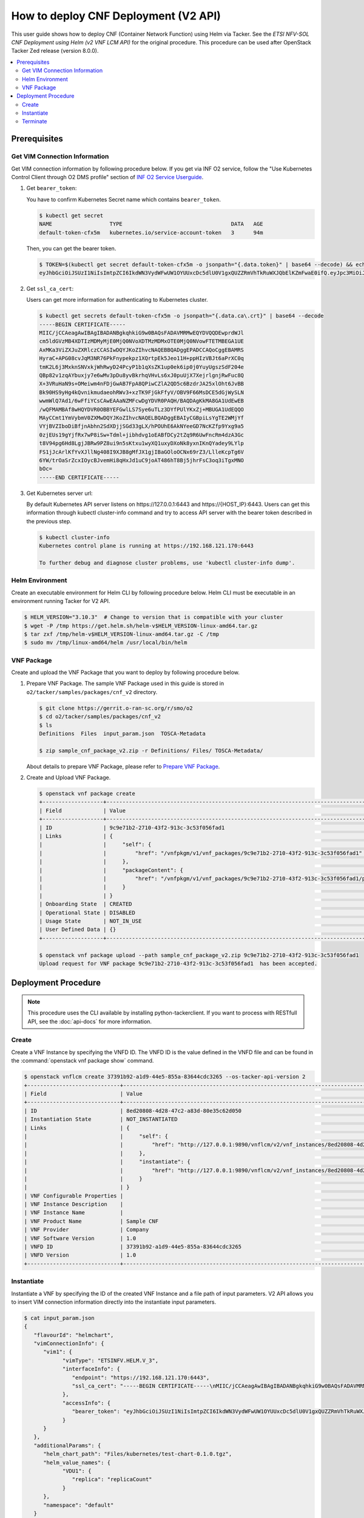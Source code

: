 .. This work is licensed under a Creative Commons Attribution 4.0 International License.
.. http://creativecommons.org/licenses/by/4.0


How to deploy CNF Deployment (V2 API)
=====================================

This user guide shows how to deploy CNF (Container Network Function) using Helm via Tacker.
See the `ETSI NFV-SOL CNF Deployment using Helm (v2 VNF LCM API)` for the original procedure.
This procedure can be used after OpenStack Tacker Zed release (version 8.0.0).

.. contents::
   :depth: 3
   :local:

Prerequisites
-------------

Get VIM Connection Information
~~~~~~~~~~~~~~~~~~~~~~~~~~~~~~
Get VIM connection information by following procedure below.
If you get via INF O2 service, follow the "Use Kubernetes Control Client through O2 DMS profile" section of `INF O2 Service Userguide`_.

1. Get ``bearer_token``:

   You have to confirm Kubernetes Secret name which contains ``bearer_token``.

   .. code:: bash

      $ kubectl get secret
      NAME                  TYPE                                  DATA   AGE
      default-token-cfx5m   kubernetes.io/service-account-token   3      94m

   Then, you can get the bearer token.

   .. code:: bash

      $ TOKEN=$(kubectl get secret default-token-cfx5m -o jsonpath="{.data.token}" | base64 --decode) && echo $TOKEN
      eyJhbGciOiJSUzI1NiIsImtpZCI6IkdWN3VydWFwUW1OYUUxcDc5dlU0V1gxQUZZRmVhTkRuWXJQbElKZmFwaE0ifQ.eyJpc3MiOiJrdWJlcm5ldGVzL3NlcnZpY2VhY2NvdW50Iiwia3ViZXJuZXRlcy5pby9zZXJ2aWNlYWNjb3VudC9uYW1lc3BhY2UiOiJkZWZhdWx0Iiwia3ViZXJuZXRlcy5pby9zZXJ2aWNlYWNjb3VudC9zZWNyZXQubmFtZSI6ImRlZmF1bHQtdG9rZW4tY2Z4NW0iLCJrdWJlcm5ldGVzLmlvL3NlcnZpY2VhY2NvdW50L3NlcnZpY2UtYWNjb3VudC5uYW1lIjoiZGVmYXVsdCIsImt1YmVybmV0ZXMuaW8vc2VydmljZWFjY291bnQvc2VydmljZS1hY2NvdW50LnVpZCI6IjVkYzQxODUxLTdkNzYtNGZmYS04MmVmLWEwYjVhODJjMTMzMSIsInN1YiI6InN5c3RlbTpzZXJ2aWNlYWNjb3VudDpkZWZhdWx0OmRlZmF1bHQifQ.JFnE29iPCCOXeVroogNWYMe_r1qBoJNust0paR0yuZ7ctmR5EDeal79-HzFctiIYcoL5fPK0nHc4ZsyAIAyfs5eK-NvBMru3TwY4PduXAZ5U1cu_e1e3SPF31taMwgXXC2NpbtnVocUCC5xJ9V9EXLUV7-AFj14raHvjtnVWFIBkJpTshPbWmbdgMdMMkuAe57OR1kY_KoKlC0fBdHoCRlw-MDwkCN5gTf9eYQstVRmBCtJHDJ638o-2I-wu4bsun7uaZWsA_RCCJrxqdvo9G7EIvoq_LrHhqy7MSA41UhqGCKPwdpl58DoG98PBHNCiyVH47SvFTXyxS6BdYe8ZsQ

2. Get ``ssl_ca_cert``:

   Users can get more information for authenticating to Kubernetes cluster.

   .. code:: bash

      $ kubectl get secrets default-token-cfx5m -o jsonpath="{.data.ca\.crt}" | base64 --decode
      -----BEGIN CERTIFICATE-----
      MIIC/jCCAeagAwIBAgIBADANBgkqhkiG9w0BAQsFADAVMRMwEQYDVQQDEwprdWJl
      cm5ldGVzMB4XDTIzMDMyMjE0MjQ0NVoXDTMzMDMxOTE0MjQ0NVowFTETMBEGA1UE
      AxMKa3ViZXJuZXRlczCCASIwDQYJKoZIhvcNAQEBBQADggEPADCCAQoCggEBAMRS
      HyraC+APG08cvJqM3NR76PkFnypekpz1XQrtpEk5Jeo11H+ppHIzVBJt6aPrXC0q
      tmK2L6j3MxknSNVxkjWhRwyD24PcyP1b1qXsZK1up0ek6ip0j0YuyUgszSdF204e
      QBp82v1zqAYbuxjy7e6wMv3pDu8yvBkrhqVHvLs6xJ0puUjX7XejrlgnjRwFuc8Q
      X+3VRuHaN9s+OMeiwm4nFDjGwAB7FpA8QPiwCZlA2QD5c6BzdrJA25xlOht6JvBB
      Bk90HS9yHg4kQvnikmudaeohRWv3+xzTK9FjGkFfyV/OBV9F66MsDCE5dGjWySLN
      wwmWlQ7Ad1/6wFfiYCsCAwEAAaNZMFcwDgYDVR0PAQH/BAQDAgKkMA8GA1UdEwEB
      /wQFMAMBAf8wHQYDVR0OBBYEFGwlLS7Sye6uTLz3DYfPUlYKxZj+MBUGA1UdEQQO
      MAyCCmt1YmVybmV0ZXMwDQYJKoZIhvcNAQELBQADggEBAIyCGBpiLsYgTE2WMjYf
      VYjBVZIboDiBfjnAbhn2SdXDjjSGd33gLX/hPOUhE6AkNYeeGD7NcKZfp9Yxg9a5
      0zjEUs19gYjfRx7wP8iSw+Tdml+jibhdvg1oEABfDCy2tZq9R6UwFncRm4dzA3Gc
      t8V94pg6Hd8LgjJBRw9PZ8ui9n5sKtxu1wyXQ1uxyDXoNk8yxnIKnQYadey9LYlp
      FS1jJcArlKfYvXJllNg408I9XJB8gMfJX1gjIBaGOloOCNx69rZ3/LlleKcpTg6V
      6YW/trOaSrZcxIOycBJvemHi8qHxJd1uC9joAT486hT8Bj5jhrFsC3oq3iTgxMNO
      bOc=
      -----END CERTIFICATE-----

3. Get Kubernetes server url:

   By default Kubernetes API server listens on \https://127.0.0.1:6443 and \https://{HOST_IP}:6443.
   Users can get this information through kubectl cluster-info command and try to access API server with the bearer token described in the previous step.

   .. code:: bash

      $ kubectl cluster-info
      Kubernetes control plane is running at https://192.168.121.170:6443

      To further debug and diagnose cluster problems, use 'kubectl cluster-info dump'.

Helm Environment
~~~~~~~~~~~~~~~~
Create an executable environment for Helm CLI by following procedure below.
Helm CLI must be executable in an environment running Tacker for V2 API.

.. code:: bash

   $ HELM_VERSION="3.10.3"  # Change to version that is compatible with your cluster
   $ wget -P /tmp https://get.helm.sh/helm-v$HELM_VERSION-linux-amd64.tar.gz
   $ tar zxf /tmp/helm-v$HELM_VERSION-linux-amd64.tar.gz -C /tmp
   $ sudo mv /tmp/linux-amd64/helm /usr/local/bin/helm

VNF Package
~~~~~~~~~~~
Create and upload the VNF Package that you want to deploy by following procedure below.

1. Prepare VNF Package.
   The sample VNF Package used in this guide is stored in ``o2/tacker/samples/packages/cnf_v2`` directory.

   .. code:: bash

      $ git clone https://gerrit.o-ran-sc.org/r/smo/o2
      $ cd o2/tacker/samples/packages/cnf_v2
      $ ls
      Definitions  Files  input_param.json  TOSCA-Metadata

      $ zip sample_cnf_package_v2.zip -r Definitions/ Files/ TOSCA-Metadata/

   About details to prepare VNF Package, please refer to `Prepare VNF Package`_.

2. Create and Upload VNF Package.

   .. code:: bash

      $ openstack vnf package create
      +-------------------+-------------------------------------------------------------------------------------------------+
      | Field             | Value                                                                                           |
      +-------------------+-------------------------------------------------------------------------------------------------+
      | ID                | 9c9e71b2-2710-43f2-913c-3c53f056fad1                                                            |
      | Links             | {                                                                                               |
      |                   |     "self": {                                                                                   |
      |                   |         "href": "/vnfpkgm/v1/vnf_packages/9c9e71b2-2710-43f2-913c-3c53f056fad1"                 |
      |                   |     },                                                                                          |
      |                   |     "packageContent": {                                                                         |
      |                   |         "href": "/vnfpkgm/v1/vnf_packages/9c9e71b2-2710-43f2-913c-3c53f056fad1/package_content" |
      |                   |     }                                                                                           |
      |                   | }                                                                                               |
      | Onboarding State  | CREATED                                                                                         |
      | Operational State | DISABLED                                                                                        |
      | Usage State       | NOT_IN_USE                                                                                      |
      | User Defined Data | {}                                                                                              |
      +-------------------+-------------------------------------------------------------------------------------------------+

      $ openstack vnf package upload --path sample_cnf_package_v2.zip 9c9e71b2-2710-43f2-913c-3c53f056fad1
      Upload request for VNF package 9c9e71b2-2710-43f2-913c-3c53f056fad1  has been accepted.


Deployment Procedure
--------------------

.. note::

   This procedure uses the CLI available by installing python-tackerclient.
   If you want to process with RESTfull API, see the :doc:`api-docs` for more information.

Create
~~~~~~
Create a VNF Instance by specifying the VNFD ID. The VNFD ID is the value defined in the VNFD file and can be found in the :command:`openstack vnf package show` command.

.. code:: bash

   $ openstack vnflcm create 37391b92-a1d9-44e5-855a-83644cdc3265 --os-tacker-api-version 2
   +-----------------------------+------------------------------------------------------------------------------------------------------------------+
   | Field                       | Value                                                                                                            |
   +-----------------------------+------------------------------------------------------------------------------------------------------------------+
   | ID                          | 8ed20808-4d28-47c2-a83d-80e35c62d050                                                                             |
   | Instantiation State         | NOT_INSTANTIATED                                                                                                 |
   | Links                       | {                                                                                                                |
   |                             |     "self": {                                                                                                    |
   |                             |         "href": "http://127.0.0.1:9890/vnflcm/v2/vnf_instances/8ed20808-4d28-47c2-a83d-80e35c62d050"             |
   |                             |     },                                                                                                           |
   |                             |     "instantiate": {                                                                                             |
   |                             |         "href": "http://127.0.0.1:9890/vnflcm/v2/vnf_instances/8ed20808-4d28-47c2-a83d-80e35c62d050/instantiate" |
   |                             |     }                                                                                                            |
   |                             | }                                                                                                                |
   | VNF Configurable Properties |                                                                                                                  |
   | VNF Instance Description    |                                                                                                                  |
   | VNF Instance Name           |                                                                                                                  |
   | VNF Product Name            | Sample CNF                                                                                                       |
   | VNF Provider                | Company                                                                                                          |
   | VNF Software Version        | 1.0                                                                                                              |
   | VNFD ID                     | 37391b92-a1d9-44e5-855a-83644cdc3265                                                                             |
   | VNFD Version                | 1.0                                                                                                              |
   +-----------------------------+------------------------------------------------------------------------------------------------------------------+

Instantiate
~~~~~~~~~~~
Instantiate a VNF by specifying the ID of the created VNF Instance and a file path of input parameters.
V2 API allows you to insert VIM connection information directly into the instantiate input parameters.

.. code:: bash

   $ cat input_param.json
   {
      "flavourId": "helmchart",
      "vimConnectionInfo": {
         "vim1": {
               "vimType": "ETSINFV.HELM.V_3",
               "interfaceInfo": {
                  "endpoint": "https://192.168.121.170:6443",
                  "ssl_ca_cert": "-----BEGIN CERTIFICATE-----\nMIIC/jCCAeagAwIBAgIBADANBgkqhkiG9w0BAQsFADAVMRMwEQYDVQQDEwprdWJl\ncm5ldGVzMB4XDTIzMDMyMjE0MjQ0NVoXDTMzMDMxOTE0MjQ0NVowFTETMBEGA1UE\nAxMKa3ViZXJuZXRlczCCASIwDQYJKoZIhvcNAQEBBQADggEPADCCAQoCggEBAMRS\nHyraC+APG08cvJqM3NR76PkFnypekpz1XQrtpEk5Jeo11H+ppHIzVBJt6aPrXC0q\ntmK2L6j3MxknSNVxkjWhRwyD24PcyP1b1qXsZK1up0ek6ip0j0YuyUgszSdF204e\nQBp82v1zqAYbuxjy7e6wMv3pDu8yvBkrhqVHvLs6xJ0puUjX7XejrlgnjRwFuc8Q\nX+3VRuHaN9s+OMeiwm4nFDjGwAB7FpA8QPiwCZlA2QD5c6BzdrJA25xlOht6JvBB\nBk90HS9yHg4kQvnikmudaeohRWv3+xzTK9FjGkFfyV/OBV9F66MsDCE5dGjWySLN\nwwmWlQ7Ad1/6wFfiYCsCAwEAAaNZMFcwDgYDVR0PAQH/BAQDAgKkMA8GA1UdEwEB\n/wQFMAMBAf8wHQYDVR0OBBYEFGwlLS7Sye6uTLz3DYfPUlYKxZj+MBUGA1UdEQQO\nMAyCCmt1YmVybmV0ZXMwDQYJKoZIhvcNAQELBQADggEBAIyCGBpiLsYgTE2WMjYf\nVYjBVZIboDiBfjnAbhn2SdXDjjSGd33gLX/hPOUhE6AkNYeeGD7NcKZfp9Yxg9a5\n0zjEUs19gYjfRx7wP8iSw+Tdml+jibhdvg1oEABfDCy2tZq9R6UwFncRm4dzA3Gc\nt8V94pg6Hd8LgjJBRw9PZ8ui9n5sKtxu1wyXQ1uxyDXoNk8yxnIKnQYadey9LYlp\nFS1jJcArlKfYvXJllNg408I9XJB8gMfJX1gjIBaGOloOCNx69rZ3/LlleKcpTg6V\n6YW/trOaSrZcxIOycBJvemHi8qHxJd1uC9joAT486hT8Bj5jhrFsC3oq3iTgxMNO\nbOc=\n-----END CERTIFICATE-----"
               },
               "accessInfo": {
                  "bearer_token": "eyJhbGciOiJSUzI1NiIsImtpZCI6IkdWN3VydWFwUW1OYUUxcDc5dlU0V1gxQUZZRmVhTkRuWXJQbElKZmFwaE0ifQ.eyJpc3MiOiJrdWJlcm5ldGVzL3NlcnZpY2VhY2NvdW50Iiwia3ViZXJuZXRlcy5pby9zZXJ2aWNlYWNjb3VudC9uYW1lc3BhY2UiOiJkZWZhdWx0Iiwia3ViZXJuZXRlcy5pby9zZXJ2aWNlYWNjb3VudC9zZWNyZXQubmFtZSI6ImRlZmF1bHQtdG9rZW4tY2Z4NW0iLCJrdWJlcm5ldGVzLmlvL3NlcnZpY2VhY2NvdW50L3NlcnZpY2UtYWNjb3VudC5uYW1lIjoiZGVmYXVsdCIsImt1YmVybmV0ZXMuaW8vc2VydmljZWFjY291bnQvc2VydmljZS1hY2NvdW50LnVpZCI6IjVkYzQxODUxLTdkNzYtNGZmYS04MmVmLWEwYjVhODJjMTMzMSIsInN1YiI6InN5c3RlbTpzZXJ2aWNlYWNjb3VudDpkZWZhdWx0OmRlZmF1bHQifQ.JFnE29iPCCOXeVroogNWYMe_r1qBoJNust0paR0yuZ7ctmR5EDeal79-HzFctiIYcoL5fPK0nHc4ZsyAIAyfs5eK-NvBMru3TwY4PduXAZ5U1cu_e1e3SPF31taMwgXXC2NpbtnVocUCC5xJ9V9EXLUV7-AFj14raHvjtnVWFIBkJpTshPbWmbdgMdMMkuAe57OR1kY_KoKlC0fBdHoCRlw-MDwkCN5gTf9eYQstVRmBCtJHDJ638o-2I-wu4bsun7uaZWsA_RCCJrxqdvo9G7EIvoq_LrHhqy7MSA41UhqGCKPwdpl58DoG98PBHNCiyVH47SvFTXyxS6BdYe8ZsQ"
               }
         }
      },
      "additionalParams": {
         "helm_chart_path": "Files/kubernetes/test-chart-0.1.0.tgz",
         "helm_value_names": {
               "VDU1": {
                  "replica": "replicaCount"
               }
         },
         "namespace": "default"
      }
   }

   $ openstack vnflcm instantiate 8ed20808-4d28-47c2-a83d-80e35c62d050  input_param.json --os-tacker-api-version 2
   Instantiate request for VNF Instance 8ed20808-4d28-47c2-a83d-80e35c62d050  has been accepted.

You can verify that the deployment was successful in the following ways:

1. Verify that the VNF Instance displayed by the command is as follows:

   * ``Instantiation State`` became ``INSTANTIATED``.
   * Deployed resource information is stored in ``vnfcResourceInfo`` of ``Instantiated Vnf Info``.

   .. code:: bash

      $ openstack vnflcm show 8ed20808-4d28-47c2-a83d-80e35c62d050 --os-tacker-api-version 2
      +-----------------------------+----------------------------------------------------------------------------------------------------------------------+
      | Field                       | Value                                                                                                                |
      +-----------------------------+----------------------------------------------------------------------------------------------------------------------+
      | ID                          | 8ed20808-4d28-47c2-a83d-80e35c62d050                                                                                 |
      | Instantiated Vnf Info       | {                                                                                                                    |
      |                             |     "flavourId": "helmchart",                                                                                        |
      |                             |     "vnfState": "STARTED",                                                                                           |
      |                             |     "scaleStatus": [                                                                                                 |
      |                             |         {                                                                                                            |
      |                             |             "aspectId": "vdu1_aspect",                                                                               |
      |                             |             "scaleLevel": 0                                                                                          |
      |                             |         }                                                                                                            |
      |                             |     ],                                                                                                               |
      |                             |     "maxScaleLevels": [                                                                                              |
      |                             |         {                                                                                                            |
      |                             |             "aspectId": "vdu1_aspect",                                                                               |
      |                             |             "scaleLevel": 2                                                                                          |
      |                             |         }                                                                                                            |
      |                             |     ],                                                                                                               |
      |                             |     "vnfcResourceInfo": [                                                                                            |
      |                             |         {                                                                                                            |
      |                             |             "id": "vdu1-vnf8ed208084d2847c2a83d80e35c62d050-5b6b57ddbc-lznmz",                                       |
      |                             |             "vduId": "VDU1",                                                                                         |
      |                             |             "computeResource": {                                                                                     |
      |                             |                 "resourceId": "vdu1-vnf8ed208084d2847c2a83d80e35c62d050-5b6b57ddbc-lznmz",                           |
      |                             |                 "vimLevelResourceType": "Deployment"                                                                 |
      |                             |             },                                                                                                       |
      |                             |             "metadata": {}                                                                                           |
      |                             |         }                                                                                                            |
      |                             |     ],                                                                                                               |
      |                             |     "vnfcInfo": [                                                                                                    |
      |                             |         {                                                                                                            |
      |                             |             "id": "VDU1-vdu1-vnf8ed208084d2847c2a83d80e35c62d050-5b6b57ddbc-lznmz",                                  |
      |                             |             "vduId": "VDU1",                                                                                         |
      |                             |             "vnfcResourceInfoId": "vdu1-vnf8ed208084d2847c2a83d80e35c62d050-5b6b57ddbc-lznmz",                       |
      |                             |             "vnfcState": "STARTED"                                                                                   |
      |                             |         }                                                                                                            |
      |                             |     ],                                                                                                               |
      |                             |     "metadata": {                                                                                                    |
      |                             |         "namespace": "default",                                                                                      |
      |                             |         "vdu_reses": {                                                                                               |
      |                             |             "VDU1": {                                                                                                |
      |                             |                 "apiVersion": "apps/v1",                                                                             |
      |                             |                 "kind": "Deployment",                                                                                |
      |                             |                 "metadata": {                                                                                        |
      |                             |                     "name": "vdu1-vnf8ed208084d2847c2a83d80e35c62d050",                                              |
      |                             |                     "labels": {                                                                                      |
      |                             |                         "helm.sh/chart": "test-chart-0.1.0",                                                         |
      |                             |                         "app.kubernetes.io/name": "test-chart",                                                      |
      |                             |                         "app.kubernetes.io/instance": "vnf8ed208084d2847c2a83d80e35c62d050",                         |
      |                             |                         "app.kubernetes.io/version": "1.16.0",                                                       |
      |                             |                         "app.kubernetes.io/managed-by": "Helm"                                                       |
      |                             |                     },                                                                                               |
      |                             |                     "namespace": "default"                                                                           |
      |                             |                 },                                                                                                   |
      |                             |                 "spec": {                                                                                            |
      |                             |                     "replicas": 1,                                                                                   |
      |                             |                     "selector": {                                                                                    |
      |                             |                         "matchLabels": {                                                                             |
      |                             |                             "app.kubernetes.io/name": "test-chart",                                                  |
      |                             |                             "app.kubernetes.io/instance": "vnf8ed208084d2847c2a83d80e35c62d050"                      |
      |                             |                         }                                                                                            |
      |                             |                     },                                                                                               |
      |                             |                     "template": {                                                                                    |
      |                             |                         "metadata": {                                                                                |
      |                             |                             "labels": {                                                                              |
      |                             |                                 "app.kubernetes.io/name": "test-chart",                                              |
      |                             |                                 "app.kubernetes.io/instance": "vnf8ed208084d2847c2a83d80e35c62d050"                  |
      |                             |                             }                                                                                        |
      |                             |                         },                                                                                           |
      |                             |                         "spec": {                                                                                    |
      |                             |                             "serviceAccountName": "vnf8ed208084d2847c2a83d80e35c62d050-test-chart",                  |
      |                             |                             "securityContext": {},                                                                   |
      |                             |                             "containers": [                                                                          |
      |                             |                                 {                                                                                    |
      |                             |                                     "name": "test-chart",                                                            |
      |                             |                                     "securityContext": {},                                                           |
      |                             |                                     "image": "nginx:1.16.0",                                                         |
      |                             |                                     "imagePullPolicy": "IfNotPresent",                                               |
      |                             |                                     "ports": [                                                                       |
      |                             |                                         {                                                                            |
      |                             |                                             "name": "http",                                                          |
      |                             |                                             "containerPort": 80,                                                     |
      |                             |                                             "protocol": "TCP"                                                        |
      |                             |                                         }                                                                            |
      |                             |                                     ],                                                                               |
      |                             |                                     "resources": {}                                                                  |
      |                             |                                 }                                                                                    |
      |                             |                             ]                                                                                        |
      |                             |                         }                                                                                            |
      |                             |                     }                                                                                                |
      |                             |                 }                                                                                                    |
      |                             |             }                                                                                                        |
      |                             |         },                                                                                                           |
      |                             |         "helm_chart_path": "Files/kubernetes/test-chart-0.1.0.tgz",                                                  |
      |                             |         "helm_value_names": {                                                                                        |
      |                             |             "VDU1": {                                                                                                |
      |                             |                 "replica": "replicaCount"                                                                            |
      |                             |             }                                                                                                        |
      |                             |         },                                                                                                           |
      |                             |         "release_name": "vnf8ed208084d2847c2a83d80e35c62d050",                                                       |
      |                             |         "revision": "1"                                                                                              |
      |                             |     }                                                                                                                |
      |                             | }                                                                                                                    |
      | Instantiation State         | INSTANTIATED                                                                                                         |
      | Links                       | {                                                                                                                    |
      |                             |     "self": {                                                                                                        |
      |                             |         "href": "http://127.0.0.1:9890/vnflcm/v2/vnf_instances/8ed20808-4d28-47c2-a83d-80e35c62d050"                 |
      |                             |     },                                                                                                               |
      |                             |     "terminate": {                                                                                                   |
      |                             |         "href": "http://127.0.0.1:9890/vnflcm/v2/vnf_instances/8ed20808-4d28-47c2-a83d-80e35c62d050/terminate"       |
      |                             |     },                                                                                                               |
      |                             |     "scale": {                                                                                                       |
      |                             |         "href": "http://127.0.0.1:9890/vnflcm/v2/vnf_instances/8ed20808-4d28-47c2-a83d-80e35c62d050/scale"           |
      |                             |     },                                                                                                               |
      |                             |     "heal": {                                                                                                        |
      |                             |         "href": "http://127.0.0.1:9890/vnflcm/v2/vnf_instances/8ed20808-4d28-47c2-a83d-80e35c62d050/heal"            |
      |                             |     },                                                                                                               |
      |                             |     "changeExtConn": {                                                                                               |
      |                             |         "href": "http://127.0.0.1:9890/vnflcm/v2/vnf_instances/8ed20808-4d28-47c2-a83d-80e35c62d050/change_ext_conn" |
      |                             |     }                                                                                                                |
      |                             | }                                                                                                                    |
      | VIM Connection Info         | {                                                                                                                    |
      |                             |     "vim1": {                                                                                                        |
      |                             |         "vimType": "ETSINFV.HELM.V_3",                                                                               |
      |                             |         "interfaceInfo": {                                                                                           |
      |                             |             "endpoint": "https://192.168.121.170:6443",                                                              |
      |                             |             "ssl_ca_cert": "-----BEGIN CERTIFICATE-----\nMIIC/jCCAeagAwIBAgIBADANBgkqhkiG9w0BAQsFADAVMRMwEQYDVQQDEwp |
      |                             | rdWJl\ncm5ldGVzMB4XDTIzMDMyMjE0MjQ0NVoXDTMzMDMxOTE0MjQ0NVowFTETMBEGA1UE\nAxMKa3ViZXJuZXRlczCCASIwDQYJKoZIhvcNAQEBBQA |
      |                             | DggEPADCCAQoCggEBAMRS\nHyraC+APG08cvJqM3NR76PkFnypekpz1XQrtpEk5Jeo11H+ppHIzVBJt6aPrXC0q\ntmK2L6j3MxknSNVxkjWhRwyD24P |
      |                             | cyP1b1qXsZK1up0ek6ip0j0YuyUgszSdF204e\nQBp82v1zqAYbuxjy7e6wMv3pDu8yvBkrhqVHvLs6xJ0puUjX7XejrlgnjRwFuc8Q\nX+3VRuHaN9s |
      |                             | +OMeiwm4nFDjGwAB7FpA8QPiwCZlA2QD5c6BzdrJA25xlOht6JvBB\nBk90HS9yHg4kQvnikmudaeohRWv3+xzTK9FjGkFfyV/OBV9F66MsDCE5dGjWy |
      |                             | SLN\nwwmWlQ7Ad1/6wFfiYCsCAwEAAaNZMFcwDgYDVR0PAQH/BAQDAgKkMA8GA1UdEwEB\n/wQFMAMBAf8wHQYDVR0OBBYEFGwlLS7Sye6uTLz3DYfPU |
      |                             | lYKxZj+MBUGA1UdEQQO\nMAyCCmt1YmVybmV0ZXMwDQYJKoZIhvcNAQELBQADggEBAIyCGBpiLsYgTE2WMjYf\nVYjBVZIboDiBfjnAbhn2SdXDjjSGd |
      |                             | 33gLX/hPOUhE6AkNYeeGD7NcKZfp9Yxg9a5\n0zjEUs19gYjfRx7wP8iSw+Tdml+jibhdvg1oEABfDCy2tZq9R6UwFncRm4dzA3Gc\nt8V94pg6Hd8Lg |
      |                             | jJBRw9PZ8ui9n5sKtxu1wyXQ1uxyDXoNk8yxnIKnQYadey9LYlp\nFS1jJcArlKfYvXJllNg408I9XJB8gMfJX1gjIBaGOloOCNx69rZ3/LlleKcpTg6 |
      |                             | V\n6YW/trOaSrZcxIOycBJvemHi8qHxJd1uC9joAT486hT8Bj5jhrFsC3oq3iTgxMNO\nbOc=\n-----END CERTIFICATE-----"                |
      |                             |         },                                                                                                           |
      |                             |         "accessInfo": {                                                                                              |
      |                             |             "bearer_token": "eyJhbGciOiJSUzI1NiIsImtpZCI6IkdWN3VydWFwUW1OYUUxcDc5dlU0V1gxQUZZRmVhTkRuWXJQbElKZmFwaE0 |
      |                             | ifQ.eyJpc3MiOiJrdWJlcm5ldGVzL3NlcnZpY2VhY2NvdW50Iiwia3ViZXJuZXRlcy5pby9zZXJ2aWNlYWNjb3VudC9uYW1lc3BhY2UiOiJkZWZhdWx0 |
      |                             | Iiwia3ViZXJuZXRlcy5pby9zZXJ2aWNlYWNjb3VudC9zZWNyZXQubmFtZSI6ImRlZmF1bHQtdG9rZW4tY2Z4NW0iLCJrdWJlcm5ldGVzLmlvL3NlcnZp |
      |                             | Y2VhY2NvdW50L3NlcnZpY2UtYWNjb3VudC5uYW1lIjoiZGVmYXVsdCIsImt1YmVybmV0ZXMuaW8vc2VydmljZWFjY291bnQvc2VydmljZS1hY2NvdW50 |
      |                             | LnVpZCI6IjVkYzQxODUxLTdkNzYtNGZmYS04MmVmLWEwYjVhODJjMTMzMSIsInN1YiI6InN5c3RlbTpzZXJ2aWNlYWNjb3VudDpkZWZhdWx0OmRlZmF1 |
      |                             | bHQifQ.JFnE29iPCCOXeVroogNWYMe_r1qBoJNust0paR0yuZ7ctmR5EDeal79-HzFctiIYcoL5fPK0nHc4ZsyAIAyfs5eK-NvBMru3TwY4PduXAZ5U1 |
      |                             | cu_e1e3SPF31taMwgXXC2NpbtnVocUCC5xJ9V9EXLUV7-AFj14raHvjtnVWFIBkJpTshPbWmbdgMdMMkuAe57OR1kY_KoKlC0fBdHoCRlw-MDwkCN5gT |
      |                             | f9eYQstVRmBCtJHDJ638o-2I-wu4bsun7uaZWsA_RCCJrxqdvo9G7EIvoq_LrHhqy7MSA41UhqGCKPwdpl58DoG98PBHNCiyVH47SvFTXyxS6BdYe8Zs |
      |                             | Q"                                                                                                                   |
      |                             |         }                                                                                                            |
      |                             |     }                                                                                                                |
      |                             | }                                                                                                                    |
      | VNF Configurable Properties |                                                                                                                      |
      | VNF Instance Description    |                                                                                                                      |
      | VNF Instance Name           |                                                                                                                      |
      | VNF Product Name            | Sample CNF                                                                                                           |
      | VNF Provider                | Company                                                                                                              |
      | VNF Software Version        | 1.0                                                                                                                  |
      | VNFD ID                     | 37391b92-a1d9-44e5-855a-83644cdc3265                                                                                 |
      | VNFD Version                | 1.0                                                                                                                  |
      +-----------------------------+----------------------------------------------------------------------------------------------------------------------+

2. Verify the CNF resources that were actually created as follows:

   .. code:: bash

      $ kubectl get deployment
      NAME                                       READY   UP-TO-DATE   AVAILABLE   AGE
      vdu1-vnf8ed208084d2847c2a83d80e35c62d050   1/1     1            1           3m15s

      $ kubectl get pod
      NAME                                                        READY   STATUS    RESTARTS   AGE
      vdu1-vnf8ed208084d2847c2a83d80e35c62d050-5b6b57ddbc-lznmz   1/1     Running   0          3m35s

      $ helm list
      NAME                                 NAMESPACE  REVISION  UPDATED                                 STATUS    CHART             APP VERSION
      vnf8ed208084d2847c2a83d80e35c62d050  default    1         2023-04-06 07:15:50.502657283 +0000 UTC deployed  test-chart-0.1.0  1.16.0

Terminate
~~~~~~~~~
Terminate a VNF by specifying the VNF Instance ID.

.. code:: bash

   $ openstack vnflcm terminate 8ed20808-4d28-47c2-a83d-80e35c62d050 --os-tacker-api-version 2
   Terminate request for VNF Instance '8ed20808-4d28-47c2-a83d-80e35c62d050' has been accepted.


.. _ETSI NFV-SOL CNF Deployment using Helm (v2 VNF LCM API): https://docs.openstack.org/tacker/latest/user/etsi_cnf_helm_v2.html
.. _INF O2 Service Userguide: https://docs.o-ran-sc.org/projects/o-ran-sc-pti-o2/en/latest/user-guide.html
.. _Prepare VNF Package: https://docs.openstack.org/tacker/latest/user/etsi_cnf_helm_v2.html#prepare-vnf-package
